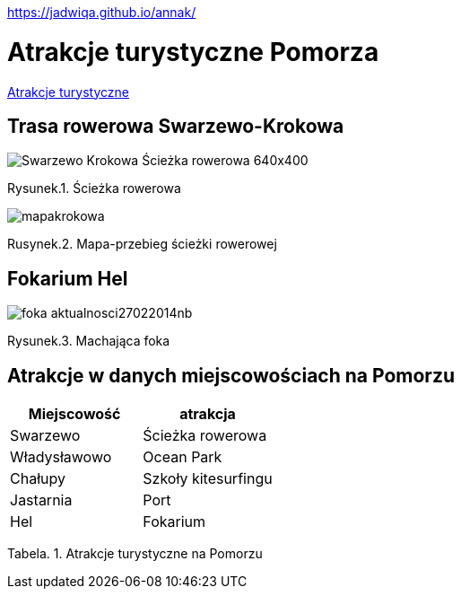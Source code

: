 https://jadwiqa.github.io/annak/

# Atrakcje turystyczne Pomorza

http://gist.asciidoctor.org/?github-jadwiqa%2Fannak%2F%2FREADME.adoc[Atrakcje turystyczne]



## Trasa rowerowa Swarzewo-Krokowa

image::Swarzewo-Krokowa-Ścieżka-rowerowa-640x400.jpg[]
Rysunek.1. Ścieżka rowerowa

image::mapakrokowa.png[]
Rusynek.2. Mapa-przebieg ścieżki rowerowej

## Fokarium Hel

image::foka_aktualnosci27022014nb.jpg[]
Rysunek.3. Machająca foka

== Atrakcje w danych miejscowościach na Pomorzu

[options="footer"]
|===
| Miejscowość	|  atrakcja

| Swarzewo	| Ścieżka rowerowa
| Władysławowo | Ocean Park
| Chałupy | Szkoły kitesurfingu
| Jastarnia | Port
| Hel | Fokarium
|===
Tabela. 1. Atrakcje turystyczne na Pomorzu



